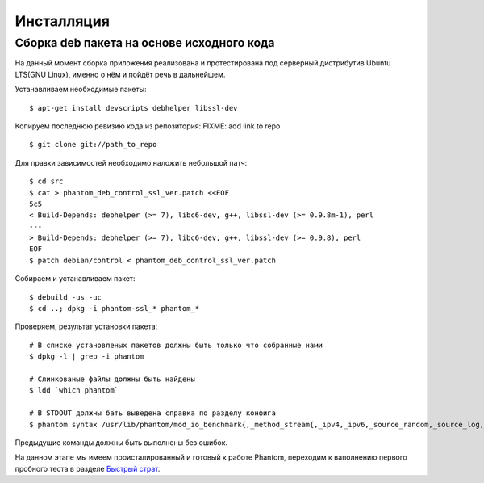 ===========
Инсталляция
===========

Сборка **deb** пакета на основе исходного кода
==============================================

На данный момент сборка приложения реализована и протестирована под серверный дистрибутив Ubuntu LTS(GNU Linux), именно о нём и пойдёт речь в дальнейшем.

Устанавливаем необходимые пакеты:
::

    $ apt-get install devscripts debhelper libssl-dev

Копируем последнюю ревизию кода из репозитория:
FIXME: add link to repo
::

    $ git clone git://path_to_repo

Для правки зависимостей необходимо наложить небольшой патч:
::

    $ cd src
    $ cat > phantom_deb_control_ssl_ver.patch <<EOF
    5c5
    < Build-Depends: debhelper (>= 7), libc6-dev, g++, libssl-dev (>= 0.9.8m-1), perl
    ---
    > Build-Depends: debhelper (>= 7), libc6-dev, g++, libssl-dev (>= 0.9.8), perl
    EOF
    $ patch debian/control < phantom_deb_control_ssl_ver.patch

Собираем и устанавливаем пакет:
::

    $ debuild -us -uc
    $ cd ..; dpkg -i phantom-ssl_* phantom_*

Проверяем, результат установки пакета:
::

    # В списке установленых пакетов должны быть только что собранные нами
    $ dpkg -l | grep -i phantom

    # Слинкованые файлы должны быть найдены
    $ ldd `which phantom`

    # В STDOUT должны бать выведена справка по разделу конфига
    $ phantom syntax /usr/lib/phantom/mod_io_benchmark{,_method_stream{,_ipv4,_ipv6,_source_random,_source_log,_proto_http}}.so

Предыдущие команды должны быть выполнены без ошибок.

На данном этапе мы имеем происталированный и готовый к работе Phantom, переходим к ваполнению первого пробного теста в разделе `Быстрый страт`_.

.. _Быстрый страт: http://phantom-doc-ru.readthedocs.org/en/latest/quickstart.html

